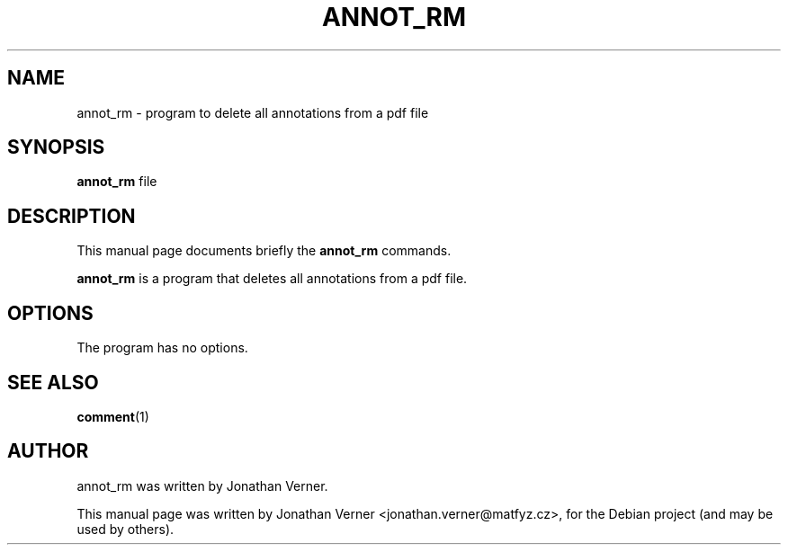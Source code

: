 .\"                                      Hey, EMACS: -*- nroff -*-
.\" First parameter, NAME, should be all caps
.\" Second parameter, SECTION, should be 1-8, maybe w/ subsection
.\" other parameters are allowed: see man(7), man(1)
.TH ANNOT_RM 1 "April 19, 2010"
.\" Please adjust this date whenever revising the manpage.
.\"
.\" Some roff macros, for reference:
.\" .nh        disable hyphenation
.\" .hy        enable hyphenation
.\" .ad l      left justify
.\" .ad b      justify to both left and right margins
.\" .nf        disable filling
.\" .fi        enable filling
.\" .br        insert line break
.\" .sp <n>    insert n+1 empty lines
.\" for manpage-specific macros, see man(7)
.SH NAME
annot_rm \- program to delete all annotations from a pdf file
.SH SYNOPSIS
.B annot_rm
.RI "  file "
.SH DESCRIPTION
This manual page documents briefly the
.B annot_rm
commands.
.PP
.\" TeX users may be more comfortable with the \fB<whatever>\fP and
.\" \fI<whatever>\fP escape sequences to invode bold face and italics,
.\" respectively.
\fBannot_rm\fP is a program that deletes all annotations from a pdf file.
.SH OPTIONS
The program has no options.
.SH SEE ALSO
.BR comment (1)
.br
.SH AUTHOR
annot_rm was written by Jonathan Verner.
.PP
This manual page was written by Jonathan Verner <jonathan.verner@matfyz.cz>,
for the Debian project (and may be used by others).

